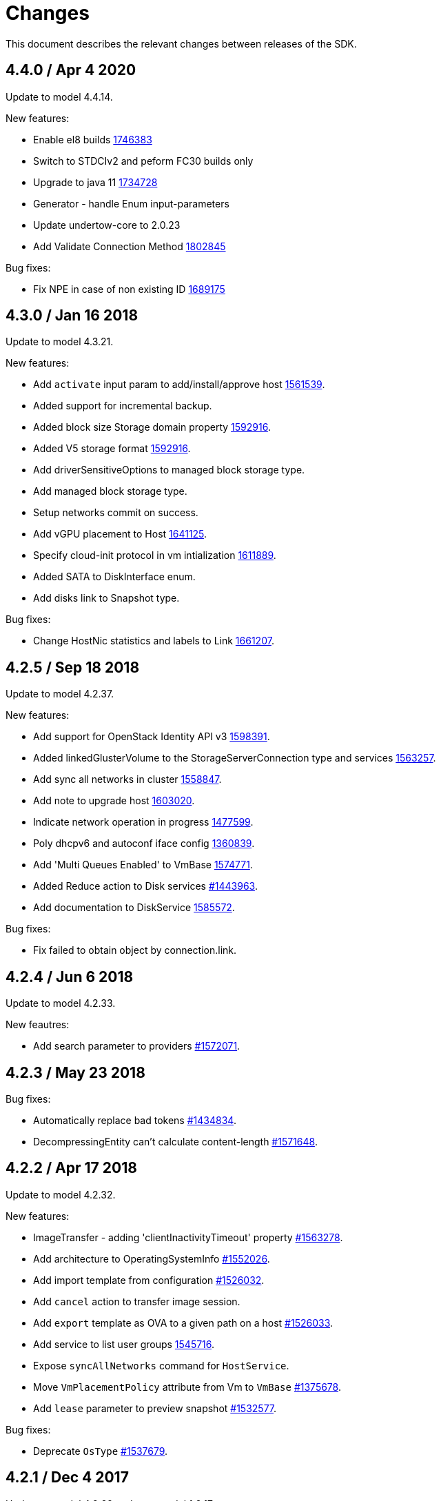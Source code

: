 = Changes

This document describes the relevant changes between releases of the SDK.

== 4.4.0 / Apr 4 2020
Update to model 4.4.14.

New features:

* Enable el8 builds
  https://bugzilla.redhat.com/1746383[1746383]

* Switch to STDCIv2 and peform FC30 builds only

* Upgrade to java 11
  https://bugzilla.redhat.com/1734728[1734728]

* Generator - handle Enum input-parameters

* Update undertow-core to 2.0.23

* Add Validate Connection Method
  https://bugzilla.redhat.com/1802845[1802845]

Bug fixes:

* Fix NPE in case of non existing ID
  https://bugzilla.redhat.com/1689175[1689175]

== 4.3.0 / Jan 16 2018
Update to model 4.3.21.

New features:

* Add `activate` input param to add/install/approve host
  http://bugzilla.redhat.com/1561539[1561539].

* Added support for incremental backup.

* Added block size Storage domain property
  https://bugzilla.redhat.com/1592916[1592916].

* Added V5 storage format
  https://bugzilla.redhat.com/1592916[1592916].

* Add driverSensitiveOptions to managed block storage type.

* Add managed block storage type.

* Setup networks commit on success.

* Add vGPU placement to Host
  https://bugzilla.redhat.com/1641125[1641125].

* Specify cloud-init protocol in vm intialization
  https://bugzilla.redhat.com/1611889[1611889].

* Added SATA to DiskInterface enum.

* Add disks link to Snapshot type.

Bug fixes:

* Change HostNic statistics and labels to Link
  https://bugzilla.redhat.com/1661207[1661207].

== 4.2.5 / Sep 18 2018
Update to model 4.2.37.

New features:

* Add support for OpenStack Identity API v3
  https://bugzilla.redhat.com/1598391[1598391].

* Added linkedGlusterVolume to the StorageServerConnection
  type and services
  https://bugzilla.redhat.com/1563257[1563257].

* Add sync all networks in cluster
  https://bugzilla.redhat.com/1558847[1558847].

* Add note to upgrade host
  https://bugzilla.redhat.com/1603020[1603020].

* Indicate network operation in progress
  https://bugzilla.redhat.com/1477599[1477599].

* Poly dhcpv6 and autoconf iface config
  https://bugzilla.redhat.com/1360839[1360839].

* Add 'Multi Queues Enabled' to VmBase
  https://bugzilla.redhat.com/1574771[1574771].

* Added Reduce action to Disk services
  https://bugzilla.redhat.com/1443963[#1443963].

* Add documentation to DiskService
  https://bugzilla.redhat.com/1585572[1585572].

Bug fixes:

* Fix failed to obtain object by connection.link.

== 4.2.4 / Jun 6 2018
Update to model 4.2.33.

New feautres:

* Add search parameter to providers
  https://bugzilla.redhat.com/1572071[#1572071].

== 4.2.3 / May 23 2018
Bug fixes:

* Automatically replace bad tokens
  https://bugzilla.redhat.com/1434834[#1434834].

* DecompressingEntity can't calculate content-length
  https://bugzilla.redhat.com/1571648[#1571648].

== 4.2.2 / Apr 17 2018
Update to model 4.2.32.

New features:

* ImageTransfer - adding 'clientInactivityTimeout' property
  https://bugzilla.redhat.com/1563278[#1563278].

* Add architecture to OperatingSystemInfo
  https://bugzilla.redhat.com/1552026[#1552026].

* Add import template from configuration
  https://bugzilla.redhat.com/1526032[#1526032].

* Add `cancel` action to transfer image session.

* Add `export` template as OVA to a given path on a host 
  https://bugzilla.redhat.com/1526033[#1526033].

* Add service to list user groups
  https://bugzilla.redhat.com/1545716[1545716].

* Expose `syncAllNetworks` command for `HostService`.

* Move `VmPlacementPolicy` attribute from Vm to `VmBase`
  https://bugzilla.redhat.com/1375678[#1375678].

* Add `lease` parameter to preview snapshot
  https://bugzilla.redhat.com/1532577[#1532577].

Bug fixes:

* Deprecate `OsType`
  https://bugzilla.redhat.com/1537679[#1537679].

== 4.2.1 / Dec 4 2017
Update to model 4.2.29 and metamodel 1.2.17.

New features:

* Support multiple output parameters.

* Expose `syncAllNetworks` command for `HostService`.

* Move `VmPlacementPolicy` attribute from Vm to `VmBase`
  https://bugzilla.redhat.com/1375678[#1375678].

* Document `JobsService` as a searchable entity.

* Add `lease` parameter to preview snapshot
  https://bugzilla.redhat.com/1532577[#1532577].

* Deprecate the `discard_zeroes_data` attribute of the `LogicalUnit`
  type and the `supports_discard_zeroes_data` of the `StorageDomain`
  type, as they have been removed from the kernel.

* Add new `content_type` attribute to the `Disk` type
  https://bugzilla.redhat.com/1511420[#1511420].

* Add support for setting external network providers by name when adding
  or updating a cluster https://bugzilla.redhat.com/1511369[#1511369].

* Add new `unmanaged` attribute to the `OpenStackNetworkProvider` type.

* Move virtual NIC profile mappings insde registration configuration
   https://bugzilla.redhat.com/1522799[#1522799].

Bug fixes:

* Make CPU type optional when adding a cluster
  https://bugzilla.redhat.com/1525912[#1525912].

== 4.2.0 / Dec 4 2017
Update to model 4.2.25 and metamodel 1.2.13.

* Add new `S390X` value to the `Architecture` type.

* Add new `DIAG288` value to the `WatchdogModel` type.

* Add `OVA` value to the `ConfigurationType` enumerated type.

* Add search parameters to the operation that lists jobs.

* Add `auto_sync` attribute to the _OpenStack_ network provider type
  https://bugzilla.redhat.com/1511823[#1511823].

* Add operation to export a virtual machine as `OVA` file.

* Add `active` and `transferred` attributes to the `ImageTransfer` type.

* Add `external_provider` and `external_provider_physical_network`
  attributes to the `Network` type.

* Add `transfer_url` to the `ImageTransfer` type.

* Add the `follow` parameter to all the `Get` and `List` operations.

* Add the `force` parameter to the operation that puts a storage domain
  into maintenance mode https://bugzilla.redhat.com/1321585[#1321585].

* Deprecate the _OpenStack_ network provider `pluginType` attribute,
  replacing it with `externalPluginType`.

* Add `quota` and `diskProfile` parameters to the operations that move
  and copy disks https://bugzilla.redhat.com/1496704[#1496704].

* Add `authenticatedUser` and `effectiveUser` links to the `Api` type
  https://bugzilla.redhat.com/472418[#1472418].

* Add `reboot` parameter to the `upgrade` method of the service that
  manages a host.

* Add `registrationConfiguration` parameter to the operations that
  register virtual machines and templates.

* Add documentation explaining how to add snapshots with disk
  attachments.

* Add new services and types to enable automatic provisioning of
  external network providers during host installation.

* Add `storageErrorResumeBehaviour` to virtual machines, templates and
  instance types https://bugzilla.redhat.com/1317450[#1317450].

New features:

* Add support for method extensions.

Bug fixes:

* Fix service inheritance
  https://bugzilla.redhat.com/1496954[#1496954].

* Fix XML tag for list of enums
  https://bugzilla.redhat.com/1512850[#1512850].

== 4.2.0-alpha2 / Sep 27 2017

Update to model 4.2.19:

* Add new `NicNetworkFilterParameter` type and related services.

* Add `StorageDomainDisks` and `AttachedStorageDomainDisks`.

* Add operation to register storage domain disk.

* Add `all_content` parameter to snapshots services.

* Add `default_route` value to the `NetworkUsage` enum.

* Add the `all_content` parameter to `Host.Get` and `Hosts.List`.

* Fix the documentation of the method that lists events
  https://bugzilla.redhat.com/1447622[#1447622].

* Fix the direction of the main parameter of the method that adds a
  CDROM to a virtual machine. It should be input and output.

* Add the `index` attribute to the `Event` type
  https://bugzilla.redhat.com/1448511[#1448511].

* Add `volatile` parameter to the method that starts a virtual machine.

* Add `RefreshLun` method to the service that manages a disk.
  https://bugzilla.redhat.com/1404389[#1404389].

* Add Link Layer Discovery Protocol (LLDP).

* Add a `refresh` parameter to `FilesService.list`.

* Add `firewal_type` attribute to the `Cluster` type.

* Add `has_illegal_images` attribute to the `Vm` type.

* Add support for creating image transfers using disks and snapshots.

* Add `size` and `type` properties to the `Image` type.

* Add `total_size` attribute to the `Disk` type.

* Add support for listing cluster level features, and enabling/disabing
  them for clusters.

* Storage domain identifier isn't mandatory to create quota limit.

* Don't require deprecated affinity group attributes
  https://bugzilla.redhat.com/1488729[#1488729].

* Fix optional fields in storage domain add and update
  https://bugzilla.redhat.com/1488929[1488929].

* Add new `HIGH_PERFORMANCE` value to the `VmType` enum.

* Add new types and services for access to system configuration options.

== 4.1.4 / Jul 7 2017

Update to model 4.1.37.

New features:

* Fix the documentation of the method that lists events
  https://bugzilla.redhat.com/1447622[#1447622].

* Fix the direction of the main parameter of the method that adds a
  CDROM to a virtual machine. It should be input and output.

* Improve the documentation explaining that in general the order of the
  results of _list_ methods isn't guaranteed.

* Add the `index` attribute to the `Event` type
  https://bugzilla.redhat.com/1448511[#1448511].

* Add `readOnly` attribute to the `DiskAttachment` type.

* Replace generic assigned networks services with services specific to
  the type of object that they are assigned to, in particular data
  centers and clusters.

* Add `driver` attribute to `HostDevice` type.

* Add common concepts document.

* Add appendix containing changes from version 3 to version 4 of
  the API.

* Improve error message for wrong content type.

Bug fixes:

* Add the `all_content` parameter to `Host.Get` and `Hosts.List`
  https://bugzilla.redhat.com/1444081[#1444081].

* Fix the type of the `Host.nics` link. It should be of type
  `HostNic[]`, not `Nic[]`.

* Avoid duplicate dependencies.

== 4.1.3 / Mar 21 2017

Update to metamodel 1.1.14.

Bug fixes:

  * Read links correctly https://bugzilla.redhat.com/1434334[#1434334].

== 4.1.2 / Mar 15 2017

Update to model 4.1.33:

  * Replace the `Seal` operation of the service that manages a template
    with a new `seal` parameter in the operation that adds a template
    https://bugzilla.redhat.com/1335642[#1335642].

  * Add `unregistered` parameter for the operations to list disks,
    virtual machines, and templates in storage domains
    https://bugzilla.redhat.com/1428159[#1428159].

Bug fixes:

  * Fix the direction of the `statistic` parameter of the `Statistic`
    service, must be out only.

  * Revert the addition of the operation to update disks.

  * Fix list variable declaration in XML support code generator.

  * Read also unsupported enums in lists.

  * Merge link with element if it has same name.

== 4.1.1 / Mar 02 2016

Update to model 4.1.31:

New features:

  * Add `auto_storage_select` attribute to the `VmPool` type.

  * Add IPv6 details to the `NicConfiguration` type.

  * Add NFS 4.2 support.

  * Add new `lease` attribute to virtual machines and templates.

  * Add `execution_host` link to the `Step` type.

  * Add `initial_size` attribute to the `Disk` type.

  * Add `succeeded` parameter to the operation that end an external job.

Bug fixes:

* Move `vnic_profile_mappings` and `reassign_bad_macs` from
  the `import` operation to the `register` operation
  https://bugzilla.redhat.com/1425731[#1425731].

== 4.1.0 / Jan 31 2017

Update to model 4.1.29:

* Documentation improvements.

* Add new `lease` attribute to virtual machines and templates.

== 4.1.0.alpha1 / Jan 13 2017

Update to metamodel 1.1.10:

* Fix reading of XML attributes of enum types.
  https://bugzilla.redhat.com/1408839[#1408839]

Update to model 4.1.27:

* Add `execution_host` link to the `Disk` type.

* Add `succeeded` parameter to the operation that end an external job.

* Add `initial_size` attribute to the `Disk` type.

* Added new `v4` value to the `StorageFormat` enum.

* Add `seal` operation to the service that manages templates.

* Add `progress` attribute to the `Disk` and `Step` types.

* Add `allow_partial_import` parameter to the operations that import
  virtual machines and templates.

* Add `ticket` operation to the service that manages the graphics
  console of a virtual machine.

* Added `urandom` to the `RngSource` enumerated type.

* Added `migratable` flag to the `VnicProfile` type.

* Add `gluster_tuned_profile` to the `Cluster` type.

* Add `skip_if_gluster_bricks_up` and `skip_if_gluster_quorum_not_met`
  attributes to the `FencingPolicy` type.

* Add the `ImageTransferDirection` enumerated type and the `direction`
  attribute to the `ImageTransfer` type.

* Replace the generic `GraphicsConsole` and `GraphicsConsoles` with
  specific services for virtual machines, templates and instance
  types.

* Deprecate the `legacy` USB type.

* Add `remoteviewerconnectionfile` action to the `GraphicsConsole`
  service.

* Add `max` attribute to the `MemoryPolicy` type.

* Make `Ip.version` optional.

* Add the `active_slave` link to the `Bonding` type.

* Add DNS configuration support to `Network` and `NetworkAttachment`.

* Add the `uses_scsi_reservation` attribute to the `DiskAttachment`
  type.

* Add the `sparsify` method to `DiskService`.

* Add the `discard_max_size` and `discard_zeroes_data` to the `LogicalUnit`
  type.

* Add `logical_name` attribute to the disk attachment type.

* Add the `upgradecheck` action to the host service.

* Add the `original_template` link to the virtual machine type.

New features:

* Enable compression by default https://bugzilla.redhat.com/1370485[#1370485].

== 4.0.3 / Nov 15 2016

Update to model 4.0.37 and metamodel 1.0.21

Bug fixes:

* Accept 202 code for 'Add' methods.

* Convert 'all_content' parameter to 'All-Content' header

* Add missing `template` and `storage_domain` parameters to the
  operation that imports an image.

* Add the `next_run` parameter to the operation that updates a virtual
  machine.

* Add the `all_content` parameters to the operations that list and
  retrieve virtual machines.

== 4.0.2 / Sep 20 2016

New features:

* Add the `custom_scheduling_policy_properties` attribute to the
  `Cluster` type.

* Add services and types to support transfer of images.

Bug fixes:

* Remove the `add` and `remove` operations of virtual machine
  CDROMs.

* Fix the type of the `usages` attribute of the `Network` type, it
  should be a list of values of the `NetworkUsage` enum, not a list
  of strings.

* Use pooling http client

== 4.0.1 / Sep 5 2016

Bug fixes:

* Update jackson dependencies versions to latest version

* Generate RPM Maven dependencies

* Avoid of reading fault response in case response body is empty

* Don't return null from send method in case of failure

* Fix tag names of action parameters

== 4.0.0 / Aug 29 2016

Bug fixes:

* Add missing required packages to spec files
